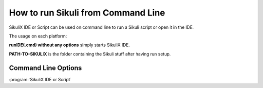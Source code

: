 How to run Sikuli from Command Line
===================================

SikuliX IDE or Script can be used on command line to run a Sikuli script or open it in the IDE. 

The usage on each platform:

.. windows::

   :command:`PATH-TO-SIKULIX/runIDE.cmd [options]` or 
   :command:`PATH-TO-SIKULIX/runScript.cmd [options]` 

.. mac::

   :command:`PATH-TO-SIKULIX/runIDE [options]` or
   :command:`PATH-TO-SIKULIX/runScript [options]`

.. linux::

   :command:`PATH-TO-SIKULIX/runIDE [options]` or
   :command:`PATH-TO-SIKULIX/runScript [options]`
   
**runIDE(.cmd) without any options** simply starts SikuliX IDE.

**PATH-TO-SIKULIX** is the folder containing the Sikuli stuff after having run setup.

Command Line Options
--------------------

:program:`SikuliX IDE or Script`

.. option:: -- <arguments>          

   the space delimeted and optionally quoted arguments are passed to Jython's sys.argv and hence are available to your script

.. option::  -h,--help                      

   print the help message showing the available options

.. option::  -r,--run <sikuli-folder/file>         

   run .sikuli or .skl file
   
.. option::  -c,--console                    

   all output goes to stdout

.. option::  -i,--interactive                    

   open an interactive Jython session that is prepared for the usage of the Sikuli features
